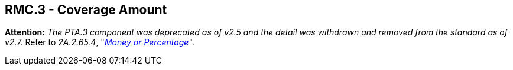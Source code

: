 == RMC.3 - Coverage Amount

*Attention:* _The PTA.3 component was deprecated as of v2.5 and the detail was withdrawn and removed from the standard as of v2.7._ Refer to _2A.2.65.4_, "link:#a.2.65.4-money-or-percentage-mop[_Money or Percentage_]".

